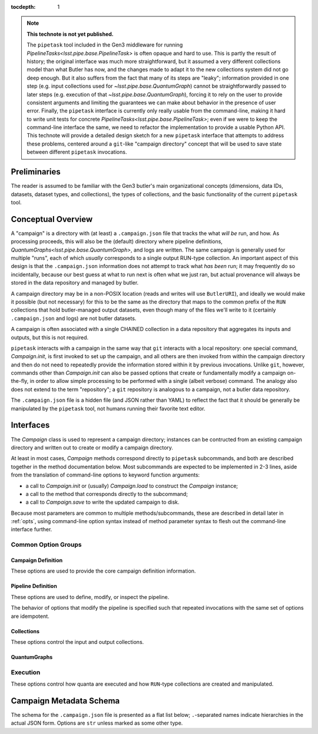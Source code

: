 
:tocdepth: 1

.. Please do not modify tocdepth; will be fixed when a new Sphinx theme is shipped.

.. TODO: Delete the note below before merging new content to the master branch.

.. note::

   **This technote is not yet published.**

   The ``pipetask`` tool included in the Gen3 middleware for running `PipelineTasks<lsst.pipe.base.PipelineTask>` is often opaque and hard to use.  This is partly the result of history; the original interface was much more straightforward, but it assumed a very different collections model than what Butler has now, and the changes made to adapt it to the new collections system did not go deep enough.
   But it also suffers from the fact that many of its steps are "leaky"; information provided in one step (e.g. input collections used for `~lsst.pipe.base.QuantumGraph`) cannot be straightforwardly passed to later steps (e.g. execution of that `~lsst.pipe.base.QuantumGraph`), forcing it to rely on the user to provide consistent arguments and limiting the guarantees we can make about behavior in the presence of user error.
   Finally, the ``pipetask`` interface is currently only really usable from the command-line, making it hard to write unit tests for concrete `PipelineTasks<lsst.pipe.base.PipelineTask>`; even if we were to keep the command-line interface the same, we need to refactor the implementation to provide a usable Python API.
   This technote will provide a detailed design sketch for a new ``pipetask`` interface that attempts to address these problems, centered around a ``git``-like "campaign directory" concept that will be used to save state between different ``pipetask`` invocations.

Preliminaries
=============

The reader is assumed to be familiar with the Gen3 butler's main organizational concepts (dimensions, data IDs, datasets, dataset types, and collections), the types of collections, and the basic functionality of the current ``pipetask`` tool.


Conceptual Overview
===================

A "campaign" is a directory with (at least) a ``.campaign.json`` file that tracks the what *will be* run, and how.
As processing proceeds, this will also be the (default) directory where pipeline definitions, `QuantumGraphs<lsst.pipe.base.QuantumGraph>`, and logs are written.
The same campaign is generally used for multiple "runs", each of which *usually* corresponds to a single output RUN-type collection.
An important aspect of this design is that the ``.campaign.json`` information does not attempt to track what *has been* run; it may frequently do so incidentally, because our best guess at what to run next is often what we just ran, but actual provenance will always be stored in the data repository and managed by butler.

A campaign directory may be in a non-POSIX location (reads and writes will use ``ButlerURI``), and ideally we would make it possible (but not necessary) for this to be the same as the directory that maps to the common prefix of the ``RUN`` collections that hold butler-managed output datasets, even though many of the files we'll write to it (certainly ``.campaign.json`` and logs) are not butler datasets.

A campaign is often associated with a single CHAINED collection in a data repository that aggregates its inputs and outputs, but this is not required.

``pipetask`` interacts with a campaign in the same way that ``git`` interacts with a local repository: one special command, `Campaign.init`, is first invoked to set up the campaign, and all others are then invoked from within the campaign directory and then do not need to repeatedly provide the information stored within it by previous invocations.
Unlike ``git``, however, commands other than `Campaign.init` can also be passed options that create or fundamentally modify a campaign on-the-fly, in order to allow simple processing to be performed with a single (albeit verbose) command.
The analogy also does not extend to the term "repository"; a ``git`` repository is analogous to a campaign, not a butler data repository.

The ``.campaign.json`` file is a hidden file (and JSON rather than YAML) to reflect the fact that it should be generally be manipulated by the ``pipetask`` tool, not humans running their favorite text editor.

Interfaces
==========

The `Campaign` class is used to represent a campaign directory; instances can be contructed from an existing campaign directory and written out to create or modify a campaign directory.

At least in most cases, `Campaign` methods correspond directly to ``pipetask`` subcommands, and both are described together in the method documentation below.
Most subcommands are expected to be implemented in 2-3 lines, aside from the translation of command-line options to keyword function arguments:

- a call to `Campaign.init` or (usually) `Campaign.load` to construct the `Campaign` instance;
- a call to the method that corresponds directly to the subcommand;
- a call to `Campaign.save` to write the updated campaign to disk.

Because most parameters are common to multiple methods/subcommands, these are described in detail later in :ref:`opts`, using command-line option syntax instead of method parameter syntax to flesh out the command-line interface further.

.. py:class:: Campaign

   .. py:staticmethod:: init(repo: ButlerURI, **kwargs) -> Campaign

      Create and return a new `Campaign` instance.

      This method corresponds directly to the ``init`` subcommand:

      .. code-block:: sh

         pipetask init REPO URI <OPTIONS>

      That should be implemented simply as::

         campaign = Campaign.init(REPO, **kwargs)
         campaign.save(URI)

      (with ``**kwargs`` generated from command-line options).

      Option groups:

      - :ref:`opts-campaign`:  The :option:`--repo` and :option:`--campaign-dir` options are replaced by the ``REPO`` and ``URI`` positional arguments for this subcommand (only), but the others are still valid here as-is.
        The ``URI`` argument is not relevant for the Python method call, because the campaign is not actually written until `save` is called.

      - :ref:`opts-pipeline`: Optional; if not provided, no pipeline information will be present in the campaign (yet).

      - :ref:`opts-collections`: Optional; if not provided, no input collections will be present in the campaign (yet) and output collection names will be set to their default values.

   .. py:staticmethod:: load(uri: ButlerURI) -> Campaign

      Create a `Campaign` instance corresponding to an existing campaign directory.

      This method has no direct subcommand equivalent, and does not use any of the common option groups.

   .. py:method:: save(uri: ButlerURI)

      Save the campaign to the given directory URI.

      This method has no direct subcommand equivalent, and does not use any of the common option groups.

   .. py:method:: edit(**kwargs)

      Modify an existing campaign in-place.

      This method corresponds directly to the ``edit`` subcommand:

      .. code-block:: sh

         pipetask edit <OPTIONS>

      This method can be used to set all campaign information that can be specified in `init`, but it can be used on existing campaigns.
      When used to modify input collections after a `~lsst.pipe.base.QuantumGraph` has already been built, `refresh_quantum_graph` should almost always been run afterwards.
      When used to modify the pipeline after a `~lsst.pipe.base.QuantumGraph` has already been built, `build_quantum_graph` must be run for the changes to have any effect.

      Option groups:

      - :ref:`opts-campaign`
      - :ref:`opts-pipeline`
      - :ref:`opts-collections`

   .. py:method:: status(**kwargs)

      Print information about the current state of the pipeline to STDOUT.

      This method corresponds directly to the ``status`` subcommand:

      .. code-block:: sh

         pipetask status <OPTIONS>

      Option Groups:

      - :ref:`opts-pipeline`: :option:`--pipeline-dot` only, and only if the campaign already contains a pipeline.
      - :ref:`opts-qg`: :option:`--qg-dot` only, and only if the campaign already contains a `~lsst.pipe.base.QuantumGraph`.

      Other Options: **TODO**

   .. py:method:: register_dataset_types(**kwargs)

      Register all intermediate and output dataset types that would be written by a pipeline, and check that all input dataset types are consistent with the definitions in the pipeline.

      This method corresponds directly to the ``register-dataset-types`` subcommand:

      .. code-block:: sh

         pipetask register-dataset-types <OPTIONS>

      The action of this method intentionally cannot be performed by providing options to any other method; registering dataset types is something that should be done only rarely, when they are first defined, and attempting to register them with every `pipetask` (as is all too easy to do now) is an antipattern that can lead to incorrectly-defined or typo'd dataset types that are hard to clean up.

      This command does not require the campaign to already have a `~lsst.pipe.base.QuantumGraph`, and does not create one.
      However, if a `~lsst.pipe.base.QuantumGraph` does exist, it is used instead of the pipeline to determine the tasks whose configurations should be saved, allowing campaigns to use imported `QuantumGraphs<lsst.pipe.base.QuantumGraph>` with no pipeline information at all.

      Option groups:

      - :ref:`opts-campaign`: :option:`campaign-dir` only, and only to find an existing campaign.

   .. py:method:: build_quantum_graph(**kwargs)

      Build a `~lsst.pipe.base.QuantumGraph` for the campaign.

      This method corresponds directly to the ``qg build`` subcommand:

      .. code-block:: sh

         pipetask qg build <OPTIONS>

      Option groups:

      - :ref:`opts-campaign`
      - :ref:`opts-pipeline`
      - :ref:`opts-collections`
      - :ref:`opts-qg`, except:

         - :option:`--allow-pruning` (pruning is a fundamental part of building a graph and cannot be disabled)
         - :option:`--refresh` (a graph is implicitly refreshed when it is built, so other options normally enabled by :option:`--refresh` are allowed).

   .. py:method:: import_quantum_graph(uri: ButlerURI, **kwargs)

      Import an existing `~lsst.pipe.base.QuantumGraph` into the campaign.

      This method corresponds directly to the ``qg import`` subcommand:

      .. code-block:: sh

         pipetask qg import <URI> <OPTIONS>

      Option groups:

      - :ref:`opts-campaign`
      - :ref:`opts-qg`, except :option:`--data-query`

      Passing :option:`--refresh` to this method/subcommand performs the refresh after the import, not before.

   .. py:method:: refresh_quantum_graph(**kwargs)

      Refresh the campaign's `~lsst.pipe.base.QuantumGraph` by querying again for its input and intermediate datasets.

      This method corresponds directly to the ``qg refresh`` subcommand:

      .. code-block:: sh

         pipetask qg refresh <OPTIONS>

      Refreshing a `~lsst.pipe.base.QuantumGraph` ensures that any embedded `~lsst.daf.butler.DatasetRef` objects are resolved if and only if they can be found in the `collections.inputs`, `collections.past_runs`, and `collections.current_run` collections.

      A campaign's `~lsst.pipe.base.QuantumGraph` should always be refreshed whenever the collections used to build it are changed.

      When an overall-input (i.e. non-intermediate) dataset cannot be resolved (by definition, these datasets must have been resolved when the `~lsst.pipe.base.QuantumGraph` was originally built) some aspects of the graph generation logic must be re-run, which can result in some quanta being dropped.
      The :option:`--drop-existing-in` option can also be used to drop quanta whose outputs already exist.

      Option groups:

      - :ref:`opts-campaign`: :option:`campaign-dir` only, and only to find an existing campaign.
      - :ref:`opts-qg`, except:

         - :option:`--data-query`
         - :option:`--extend-qg`
         - :option:`--refresh` (implied, so all options normally enabled by :option:`--refresh` are allowed).

   .. py:method:: prep(**kwargs)

      Register a new output ``RUN`` collection, write all "init output" datasets to it, including software versions and configuration for all tasks.

      This method corresponds directly to the ``prep`` subcommand:

      .. code-block:: sh

         pipetask prep <OPTIONS>

      This method creates the `collections.current_run` campaign entry if it does not exist and does not clear it when finished, indicating that the next dataset-writing step should write to that same collection.
      If `collections.current_run` does already exist, it writes init output datasets if they do not exist and checks them for consistency if they do.
      If `collections.chain` is not ``null``, it also [re]registers and [re]defines that collection.

      This command does not require the campaign to already have a `~lsst.pipe.base.QuantumGraph`, and does not create one.
      However, if a `~lsst.pipe.base.QuantumGraph` does exist, it is used instead of the pipeline to determine the tasks whose configurations should be saved, allowing campaigns to use imported `QuantumGraphs<lsst.pipe.base.QuantumGraph>` with no pipeline information at all.

      Option groups:

      - :ref:`opts-campaign`
      - :ref:`opts-pipeline`
      - :ref:`opts-collections`
      - :ref:`opts-execution`, except:

         - :option:`-j`, :option:`--processes`: irrelevant, because no quanta are executed.
         - :option:`--finish`, :option:`--no-finish`: :option:`--no-finish` is implied.

   .. py::method:: run(**kwargs)

      Run the campaign's `~lsst.pipe.base.QuantumGraph`, creating it if needed.

      This method corresponds directly to the ``run`` subcommand:

      .. code-block:: sh

         pipetask run <OPTIONS>

      This operation will create a `~lsst.pipe.base.QuantumGraph` if one does not exist, but does not require the campaign to have a pipeline if it has a `~lsst.pipe.base.QuantumGraph` (which thus must have been imported).

      High-level interfaces like this method and subcommand should always invoke `prep` before actually running any quanta (but after creating the `~lsst.pipe.base.QuantumGraph`, if one does not exist).
      This ensures that the output ``RUN``-type collection exists and that any provenance datasets it holds are consistent with the current configuration and environment.
      We also need a lower-level interface (at least in Python; *maybe* on the command-line, too, perhaps as a completely different executable) that instead *assumes* that `collections.current_run` exists and holds the right provenance datasets, for use by e.g. batch jobs that just want to run some already-exising quanta, but it's important that those interfaces are only called by higher-level code that itself ensures that `prep` is called appropriately.

      Option groups:

      - :ref:`opts-campaign`
      - :ref:`opts-pipeline`
      - :ref:`opts-collections`
      - :ref:`opts-execution`

   .. py::method:: pop(n: int = 0, **kwargs)

      Drop existing ``RUN``-type collections from the campaign and redefine its ``CHAINED`` collection (if one exists) accordingly.

      This method corresponds directly to the ``pop`` subcommand:

      .. code-block:: sh

         pipetask pop [INT] <OPTIONS>

      If ``n == 0`` (default), `collections.current_run` is cleared if it is set.
      If ``n > 0``, the first ``n`` collections in ``collections.past_runs`` are also removed.

      If `collections.chain` is not ``null``, the ``CHAINED``-type collection for this campaign is updated.

      Option groups:

      - :ref:`opts-campaign`: :option:`campaign-dir` only, and only to find an existing campaign.
      - : ref:opts-collections`:,: :option:`--unstore` and :option:`--purge` only.

   .. py::method:: clean(purge: bool = False)

      Remove datasets and possibly collections were created by this campaign but have since been dropped.

      This method corresponds directly to the ``clean`` subcommand:

      .. code-block:: sh

         pipetask clean <OPTIONS>

      This operation computes the "dropped" collections as those that are in `collections.created` but not (currently) in any of `collections.chain`, `collections.past_runs`, `collections.inputs`, or `collections.current_run`.

      If possible, we should make this remove directories that correspond to unstored ``RUN``-type collections, especially if those are in the campaign directory themselves.

      Option groups:

      - :ref:`opts-campaign`, :option:`campaign-dir` only, and only to find an existing campaign.
      - : ref:opts-collections`, :option:`--purge` only (:option:`--unstore` is the implied default behavior).


.. _opts:

Common Option Groups
--------------------

.. _opts-campaign:

Campaign Definition
^^^^^^^^^^^^^^^^^^^

These options are used to provide the core campaign definition information.

.. option:: --repo <URI>

   Data repository URI; sets `repo` in ``.campaign.json``.
   Required whenever creating a new campaign.

.. option:: --campaign-dir <URI>

   Campaign directory.

   Except where otherwise noted, this option is optional if and only if the current working directory is a campaign directory.

.. option:: --campaign-name <NAME>

   Name of the campaign; sets `name` in ``.campaign.json``
   If used with an existing campaign, its name is modified.
   If the campaign does not exist and this option is not provided, a name is inferred from its directory.
   Must be provided if creating a new campaign with a directory that includes ``.`` or ``..``.

.. option:: --campaign-docs <STRING>

   Documentation string for the campaign; sets `doc` in ``.campaign.json``
   Always optional, but strongly encouraged for shared campaigns.

.. _opts-pipeline:

Pipeline Definition
^^^^^^^^^^^^^^^^^^^

These options are used to define, modify, or inspect the pipeline.

The behavior of options that modify the pipeline is specified such that repeated invocations with the same set of options are idempotent.

.. option:: -p <URI>, --pipeline <URI>

   URI to a pipeline definition file.
   If the campaign already has a local pipeline, this new pipeline will be added to its imports.
   If the campaign already has a URI to an external pipeline other than this one, a local pipeline will be created that imports both.

.. option:: -t <LABEL>:<TASK>

   ``PipelineTask`` to add to the pipeline.
   This creates a local pipeline if one does not exist.
   If a URI to an external pipeline exists, it will be imported in the new local pipeline.

.. option:: -c <LABEL>:<PARAMETER>=<VALUE>, --config <LABEL>:<PARAMETER>=<VALUE>

   Override a ``pex_config`` parameter value.
   This creates a local pipeline if one does not exist.
   If a URI to an external pipeline exists, it will be imported in the new local pipeline.
   If a local pipeline does exist, this is added as a (YAML) config override to it, replacing an existing override for the same option if it exists and creating a section for the label of necessary.

.. option:: -C <LABEL>:<URI>, --config-file <LABEL>:<URI>

   Apply a ``pex_config`` config override file.
   Affects new and existing pipelines the same way as :option:`-c`.

.. option:: --instrument <NAME>

   Set an instrument whose ``obs``-package config overrides should be loaded.
   This creates a local pipeline if one does not exist, unless a URI to an external pipeline exists and it already has the same instrument.

.. option:: --pipeline-dot <URI>

   Write a GraphViz dot diagram for the pipeline graph to the given file.

.. option:: --write-pipeline [<URI>]

   Write the pipeline YAML file to the given URI, and update the `pipeline` entry in ``.campaign.json`` to point to it.
   If invoked with no argument, or if not provided but other options require a local pipeline to be created, a default filename (``pipeline.yaml``) within the campaign directory is used.

.. _opts-collections:

Collections
^^^^^^^^^^^

These options control the input and output collections.

.. option:: -i <COLLECTION>, --input <COLLECTION>

   Collections to search for input datasets; sets `collections.inputs` in ``.campaign.json``.
   May be passed multiple times (arguments are concatenated), and multiple collections may be passed together by separating them with commas.
   Order matters.
   If a collection that is already in `collections.past_runs` is included, it is automatically removed from `collections.past_runs`.

.. option:: --prepend-inputs

   Instead of replacing `collections.inputs` with the values given by all :option:`-i` arguments, prepend them if they are not already included in the existing inputs, and move them to the front if they are already included.

.. option:: --chain <NAME>

   Name of the ``CHAINED`` collection that combines input collections and all output collections; sets `collections.chain` in ``.campaign.json``.

.. option:: --no-chain

   Disable creation of the ``CHAINED`` collection by setting `collections.chain` to ``null`` in ``.campaign.json``.

.. option:: --next-run <NAME>

   Name for the RUN collection that will directly hold the outputs of the next ``RUN``-type collection created.
   Sets `collections.next_run` in ``.campaign.json``; see that for documentation on placeholders and defaults.

.. option:: --set-counter <INT>

   Manually set `collections.counter` in ``.campaign.json``.

.. _opts-qg:

QuantumGraphs
^^^^^^^^^^^^^

.. option:: --qg-dot <URI>

   Write a GraphViz dot diagram for the QuantumGraph to the given file.

.. option:: --write-qg [<URI>]

   Write the `~lsst.pipe.base.QuantumGraph` file to the given URI, and update the `quantum_graph` entry in ``.campaign.json`` to point to it.
   If invoked with no argument, or if not provided but other options require a local `~lsst.pipe.base.QuantumGraph` to be created, a default filename (using the campaign name) within the campaign directory is used.

.. option:: -d <QUERY>, --data-query <QUERY>

   Provide a SQL-like query expression that constrains the data IDs of the `~lsst.pipe.base.QuantumGraph`.

.. option:: --extend-qg

   If the campaign is already associated with a `~lsst.pipe.base.QuantumGraph`, extend it when building or importing a new one, instead of replacing it.

.. option:: --refresh

   Equivalent to running `refresh_quantum_graph` immediately before (usually) or after (where noted) some other method.

.. option:: --trim-existing-in [INPUTS|CAMPAIGN|RUN]

   Remove quanta from the `~lsst.pipe.base.QuantumGraph` when all of their outputs already exist in the given collection category:

   ``RUN``
      Trim a quantum if all of its outputs exist in `collections.current_run`; do nothing if `collections.current_run` is not set.
   ``CAMPAIGN``
      Trim a quantum if all of its outputs exist in either `collections.current_run` or `collections.past_runs`, i.e. any ``RUN``-type collection produced by this campaign that has not been discarded from it;
   ``INPUTS``
      Trim a quantum if all of its outputs exist in any of `collections.current_run`, `collections.past_runs`, or `collections.inputs`.

   Except where otherwise noted, :option:`--refresh` must also be passed for this option to be valid.

.. option:: --allow-pruning

   When refreshing a `~lsst.pipe.base.QuantumGraph`, allow a quantum to be removed if one or more of its input datasets cannot be resolved and the `~lsst.pipe.base.PipelineTask` indicates that the quantum is not viable without them.

   When this option is not given and an nonviable quantum is found, the refresh operation fails but the campaign and its `~lsst.pipe.base.QuantumGraph` are not modified.

   Except where otherwise noted, :option:`--refresh` must also be passed for this option to be valid.

.. option:: --allow-empty

   When building a `~lsst.pipe.base.QuantumGraph` or refreshing one with :option:`--allow-pruning` or `--drop-existing-in`, allow the graph to end up with no quanta.
   When this option is not given, an empty graph is treated as an error condition, and the campaign and its `~lsst.pipe.base.QuantumGraph` are not modified.

   Except where otherwise noted, :option:`--refresh` must also be passed for this option to be valid.

.. _opts-execution:

Execution
---------

These options control how quanta are executed and how ``RUN``-type collections are created and manipulated.

.. option:: -j <INT>, --processes <INT>

   Number of processes used for local (single-node) execution.
   Batch-execution extensions are encouraged to use this to control the total number of processes if they have a mode in which that is all that is provided.

.. option:: --finish, --no-finish

   Controls whether or not to clear `collections.current_run` after all requested quanta are executed successfully, and hence whether the *next* invocation ``pipetask`` that writes to a ``RUN``-type collection will use the same one.
   The default behavior depends on other options and the previous state of `collections.current_run`:

   - If `collections.current_run` was previously set and is being used (e.g. :option:`--push` was not passed), or if the full `~lsst.pipe.base.QuantumGraph` was not run, the default is to leave `collections.current_run` in place for the next invocation.

   - If `collections.current_run` was not previously set, or if other options (e.g. :option:`--push`) were used to create a new ``RUN``-type collection anyway, the default is to clear `collections.current_run` so the next invocation will create a new ``RUN``-type collection as well.

.. option:: --push

   Create a new ``RUN``-type collection for output datasets created by this method/subcommand.
   If `collections.current_run` is not set, this is the default behavior.
   If it is set, the value of `collections.current_run` is inserted at the front of `collections.past_runs`.

.. option:: --replace

   Create a new ``RUN``-type collection for output datasets created by this method/subcommand., dropping `collections.current_run`.
   It is an error to pass this option if `collections.current_run` is not set.

.. option:: --continue

   If `collections.current_run` is not set, remove the first entry from `collections.past_runs` (which must not be empty) and set `collections.current_run` to that.
   Does nothing if `collections.current_run` is already set.

.. option:: --restart

   Drop *all* runs in `collections.past_runs` and `collections.current_run` (if it exists), and create and prep a new one to contain all outputs.

.. option:: --unstore

   If an output collection is dropped by this action (via :option:`--replace`, :option:`--restart`, or `Campaign.pop`), remove its dataset artifacts from the datastore only.
   Not valid if no collections can be dropped by this operation.

.. option:: --purge

   If an output collection is dropped by this action (via :option:`--replace`, :option:`--restart`, or `Campaign.pop`), remove the collection and its datasets entirely from both the registry and the datastore.
   Supersedes :option:`--unstore`.
   Not valid if no collections can be dropped by this operation.

.. option:: --skip-existing-in [INPUTS|CAMPAIGN|RUN]

   Do not execute quanta for which all outputs already exist in the given collection category.

   Unlike :option:`--trim-existing-in`, this does not modify the `~lsst.pipe.base.QuantumGraph`, but the argument choices have the same definition.

Campaign Metadata Schema
========================

The schema for the ``.campaign.json`` file is presented as a flat list below; ``.``-separated names indicate hierarchies in the actual JSON form.
Options are ``str`` unless marked as some other type.

..
   We [ab]use the py:data directive to make a definition list we can link to easily from elsewhere in the document.

.. py:data:: version

   version triplet for the campaign format.
   Always present.

.. py:data:: name

   Name of the campaign.
   Always present; defaulted if necessary.

.. py:data:: doc

   Documentation for the campaign.
   Always present; defaults to ``""``.

.. py:data:: repo

   URI to the data repository.
   Always present, no default, never ``null``.

.. py:data:: collections.inputs

   :type: ``list[str]``

   List of input collections.
   May be absent, but is required to be present (or populated on-the-fly) by some subcommands.

.. py:data:: collections.chain

   Name of the ``CHAINED`` input/output collection.

   Always present; defaulted to `name` if not provided when campaign is created.
   May be set to ``null``, but does not default to ``null``.
   Setting it to ``null`` does not automatically delete the collection if it has already been created, but `Campaign.clean` will delete it.

   The child collections are set to the sequence ``(current_run, *past_runs, *inputs)`` whenever `~collections.current_run` is updated.

.. py:data:: collections.current_run

   Name for a current ``RUN``-type output collection that already exists and should generally be used by the next step that writes datasets.
   This entry is often absent or ``null`` (these are equivalent), to indicate that steps that write datasets should create a new ``RUN``-type collection instead.

.. py:data:: collections.next_run

   Name or name pattern used to set `collections.current_run` when needed.
   May contain placeholders, including ``%t`` to insert a timestamp, ``%n`` to insert a per-campaign counter value, and ``%c`` to insert the campaign name.
   Always present; defaults to ``%c/%t``.

.. py:data:: collections.past_runs

   :type: ``list[str]``

   Previous RUN-type collections created as part of this campaign, ordered from the most recent to the oldest.
   Always present; defaults to an empty list.

.. py:data:: collections.counter

   :type: ``int``

   Integer counter to insert into output run names with the ``%n`` placeholder.
   Always present; defaults to ``0``.

.. py:data:: collections.created

   All collections created by this campaign.
   This includes ``CHAINED`` collections.

.. py:data:: pipeline

   URI to a pipeline YAML definition.
   May be absent, but is required to be present (or populated on-the-fly) by some subcommands.

.. py:data:: quantum_graph.uri

   URI to a saved `~lsst.pipe.base.QuantumGraph` object.
   May be absent, but is required to be present (or populated on-the-fly) by some subcommands.

.. py:data:: quantum_graph.dirty

   :type: ``bool``

   Status flag set if the input collections or pipeline definition have changed since the `~lsst.pipe.base.QuantumGraph` was built.

.. .. rubric:: References

.. Make in-text citations with: :cite:`bibkey`.

.. .. bibliography:: local.bib lsstbib/books.bib lsstbib/lsst.bib lsstbib/lsst-dm.bib lsstbib/refs.bib lsstbib/refs_ads.bib
..    :style: lsst_aa
